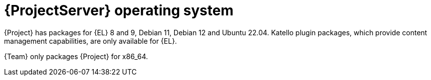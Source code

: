 [id="ProjectServer-Operating-System_{context}"]
= {ProjectServer} operating system

{Project} has packages for {EL} 8 and 9, Debian 11, Debian 12 and Ubuntu 22.04.
Katello plugin packages, which provide content management capabilities, are only available for {EL}.

{Team} only packages {Project} for x86_64.
